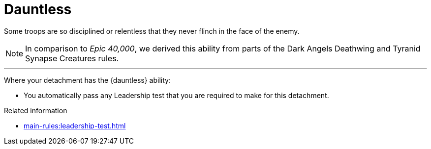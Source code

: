 = Dauntless

Some troops are so disciplined or relentless that they never flinch in the face of the enemy.

[NOTE.e40k]
====
In comparison to _Epic 40,000_, we derived this ability from parts of the Dark Angels Deathwing and Tyranid Synapse Creatures rules.
====

---

Where your detachment has the {dauntless} ability:

* You automatically pass any Leadership test that you are required to make for this detachment.

.Related information
* xref:main-rules:leadership-test.adoc[]
